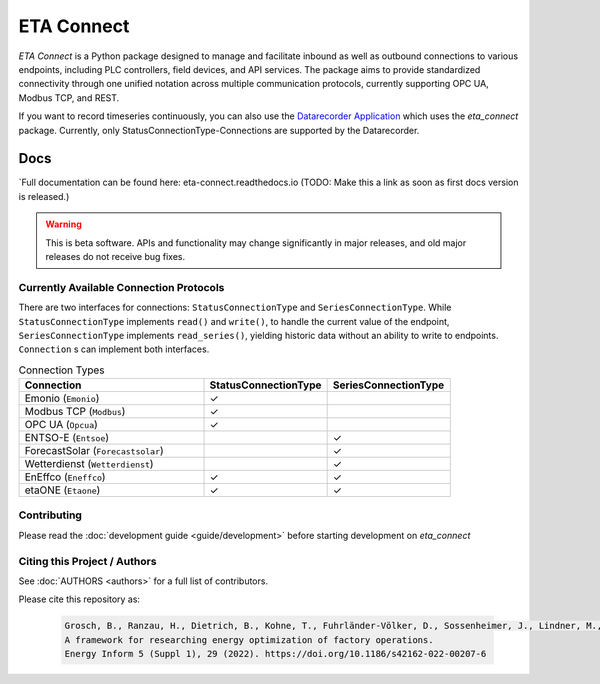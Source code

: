 ETA Connect
#############

*ETA Connect* is a Python package designed to manage and facilitate inbound as well as outbound connections to various endpoints, including PLC controllers, field devices, and API services. The package aims to provide standardized connectivity through one unified notation across multiple communication protocols, currently supporting OPC UA, Modbus TCP, and REST.

If you want to record timeseries continuously, you can also use the `Datarecorder Application <https://git.ptw.maschinenbau.tu-darmstadt.de/eta-fabrik/public/eta-datarecorder>`_ which uses the *eta_connect* package. Currently, only StatusConnectionType-Connections are supported by the Datarecorder.

Docs
*******
`Full documentation can be found here: eta-connect.readthedocs.io (TODO: Make this a link as soon as first docs version is released.)

.. warning::

   This is beta software. APIs and functionality may change significantly in major releases, and old major releases do not receive bug fixes.

Currently Available Connection Protocols
=========================================

.. image:: _static/eta_connect.svg
   :alt: See the docs for ETA Connect's Class structure


There are two interfaces for connections: ``StatusConnectionType`` and ``SeriesConnectionType``.
While ``StatusConnectionType`` implements ``read()`` and ``write()``, to handle the current value of the endpoint,
``SeriesConnectionType`` implements ``read_series()``, yielding historic data without an ability to write to endpoints.
``Connection`` s can implement both interfaces.

.. list-table:: Connection Types
   :widths: 30 20 20
   :header-rows: 1

   * - Connection
     - StatusConnectionType
     - SeriesConnectionType
   * - Emonio (``Emonio``)
     - ✓
     -
   * - Modbus TCP (``Modbus``)
     - ✓
     -
   * - OPC UA (``Opcua``)
     - ✓
     -
   * - ENTSO-E (``Entsoe``)
     -
     - ✓
   * - ForecastSolar (``Forecastsolar``)
     -
     - ✓
   * - Wetterdienst (``Wetterdienst``)
     -
     - ✓
   * - EnEffco (``Eneffco``)
     - ✓
     - ✓
   * - etaONE (``Etaone``)
     - ✓
     - ✓


Contributing
=============

Please read the :doc:`development guide <guide/development>` before starting development on *eta_connect*

Citing this Project / Authors
================================

See :doc:`AUTHORS <authors>` for a full list of contributors.

Please cite this repository as:

  .. code-block::

    Grosch, B., Ranzau, H., Dietrich, B., Kohne, T., Fuhrländer-Völker, D., Sossenheimer, J., Lindner, M., Weigold, M.
    A framework for researching energy optimization of factory operations.
    Energy Inform 5 (Suppl 1), 29 (2022). https://doi.org/10.1186/s42162-022-00207-6
